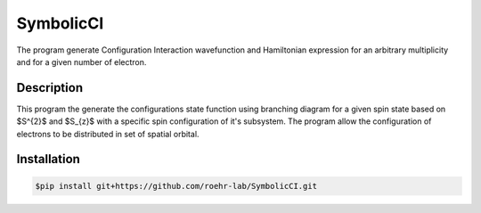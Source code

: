 SymbolicCI
----------
The program generate Configuration Interaction wavefunction and Hamiltonian expression for an arbitrary multiplicity and for 
a given number of electron.


-----------
Description
-----------
This program the generate the configurations state function using branching diagram for a given spin state based on $S^{2}$ and $S_{z}$ with a specific spin configuration of it's subsystem. The program allow the configuration of electrons to be distributed in set of spatial orbital. 


------------
Installation
------------

.. code-block:: bash

    $pip install git+https://github.com/roehr-lab/SymbolicCI.git